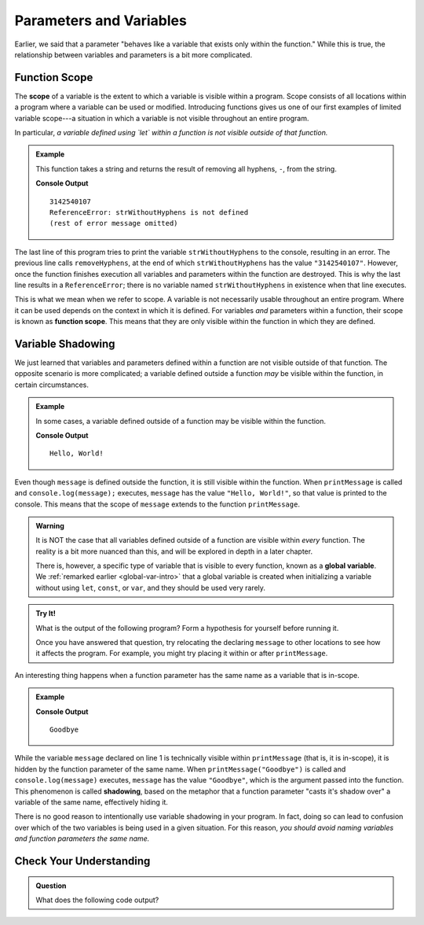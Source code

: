 Parameters and Variables
========================

Earlier, we said that a parameter "behaves like a variable that exists only within the function." While this is true, the relationship between variables and parameters is a bit more complicated.

.. _function-scope:

Function Scope
--------------

.. index:: scope

.. index::
   single: function; scope

The **scope** of a variable is the extent to which a variable is visible within
a program. Scope consists of all locations within a program where a variable
can be used or modified. Introducing functions gives us one of our first
examples of limited variable scope---a situation in which a variable is not
visible throughout an entire program.

In particular, *a variable defined using `let` within a function is not visible outside of that function.*

.. admonition:: Example

   This function takes a string and returns the result of removing all hyphens, ``-``, from the string.

   .. sourcecode:: js
      :linenos:

      function removeHyphens(str) {
         let strWithoutHyphens = ''

         for (let i = 0; i < str.length; i++) {
            if (str[i] !== '-') {
               strWithoutHyphens += str[i];
            }
         }

         return strWithoutHyphens;
      }

      let launchCodePhone = "314-254-0107";
      console.log(removeHyphens(launchCodePhone));
      console.log(strWithoutHyphens);

   **Console Output**

   ::

      3142540107
      ReferenceError: strWithoutHyphens is not defined
      (rest of error message omitted)

The last line of this program tries to print the variable ``strWithoutHyphens``
to the console, resulting in an error. The previous line calls
``removeHyphens``, at the end of which ``strWithoutHyphens`` has the value
``"3142540107"``. However, once the function finishes execution all variables
and parameters within the function are destroyed. This is why the last line
results in a ``ReferenceError``; there is no variable named
``strWithoutHyphens`` in existence when that line executes.

This is what we mean when we refer to scope. A variable is not necessarily usable throughout an entire program. Where it can be used depends on the context in which it is defined. For variables *and* parameters within a function, their scope is known as **function scope**. This means that they are only visible within the function in which they are defined.

Variable Shadowing
------------------

We just learned that variables and parameters defined within a function are not visible outside of that function. The opposite scenario is more complicated; a variable defined outside a function *may* be visible within the function, in certain circumstances.

.. admonition:: Example

   In some cases, a variable defined outside of a function may be visible within the function.

   .. sourcecode:: js
      :linenos:
   
      let message = "Hello, World!";

      function printMessage() {
         console.log(message);
      }

      printMessage();

   **Console Output**

   ::

      Hello, World!      

Even though ``message`` is defined outside the function, it is still visible within the function. When ``printMessage`` is called and ``console.log(message);`` executes, ``message`` has the value ``"Hello, World!"``, so that value is printed to the console. This means that the scope of ``message`` extends to the function ``printMessage``.


.. admonition:: Warning

   It is NOT the case that all variables defined outside of a function are
   visible within *every* function. The reality is a bit more nuanced than
   this, and will be explored in depth in a later chapter.

   There is, however, a specific type of variable that is visible to every
   function, known as a **global variable**. We
   :ref:`remarked earlier <global-var-intro>` that a global variable is
   created when initializing a variable without using ``let``, ``const``, or
   ``var``, and they should be used very rarely.

.. admonition:: Try It!

   What is the output of the following program? Form a hypothesis for yourself before running it.

   Once you have answered that question, try relocating the declaring ``message`` to other locations to see how it affects the program. For example, you might try placing it within or after ``printMessage``.

   .. replit:: js
      :linenos:
      :slug: Function-Scope
   
      let message = "Hello, World!";

      function printMessage() {
         console.log(message);
      }

      printMessage();
      message = "Goodbye";
      printMessage();

.. index::
   single: variable; shadowing

An interesting thing happens when a function parameter has the same name as a variable that is in-scope. 

.. admonition:: Example

   .. sourcecode:: js
      :linenos:
   
      let message = "Hello, World!";

      function printMessage(message) {
         console.log(message);
      }

      printMessage("Goodbye");
      
   **Console Output**

   ::

      Goodbye

While the variable ``message`` declared on line 1 is technically visible within ``printMessage`` (that is, it is in-scope), it is hidden by the function parameter of the same name. When ``printMessage("Goodbye")`` is called and ``console.log(message)`` executes, ``message`` has the value ``"Goodbye"``, which is the argument passed into the function. This phenomenon is called **shadowing**, based on the metaphor that a function parameter "casts it's shadow over" a variable of the same name, effectively hiding it. 

There is no good reason to intentionally use variable shadowing in your program. In fact, doing so can lead to confusion over which of the two variables is being used in a given situation. For this reason, *you should avoid naming variables and function parameters the same name.*

Check Your Understanding
------------------------

.. admonition:: Question

   What does the following code output?

   .. sourcecode:: js
      :linenos:

      let num = 42;

      function isEven (num) { 
         return num % 2 === 0; 
      }

      console.log(isEven(43));

